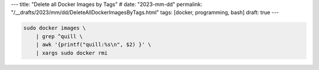 ---
title: "Delete all Docker Images by Tags"
# date: "2023-mm-dd"
permalink: "/__drafts/2023/mm/dd/DeleteAllDockerImagesByTags.html"
tags: [docker, programming, bash]
draft: true
---



.. code-block:: bash

    sudo docker images \
        | grep ^quill \
        | awk '{printf("quill:%s\n", $2) }' \
        | xargs sudo docker rmi
